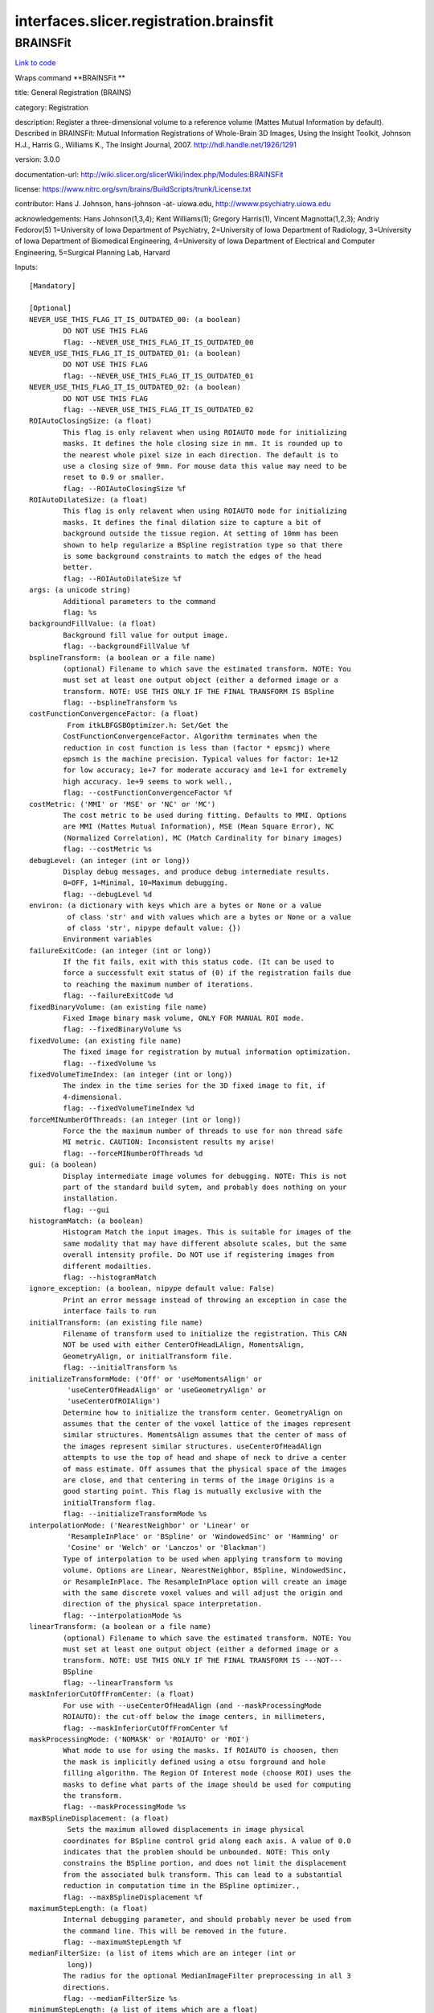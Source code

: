 .. AUTO-GENERATED FILE -- DO NOT EDIT!

interfaces.slicer.registration.brainsfit
========================================


.. _nipype.interfaces.slicer.registration.brainsfit.BRAINSFit:


.. index:: BRAINSFit

BRAINSFit
---------

`Link to code <http://github.com/nipy/nipype/tree/ec86b7476/nipype/interfaces/slicer/registration/brainsfit.py#L84>`__

Wraps command **BRAINSFit **

title: General Registration (BRAINS)

category: Registration

description: Register a three-dimensional volume to a reference volume (Mattes Mutual Information by default). Described in BRAINSFit: Mutual Information Registrations of Whole-Brain 3D Images, Using the Insight Toolkit, Johnson H.J., Harris G., Williams K., The Insight Journal, 2007. http://hdl.handle.net/1926/1291

version: 3.0.0

documentation-url: http://wiki.slicer.org/slicerWiki/index.php/Modules:BRAINSFit

license: https://www.nitrc.org/svn/brains/BuildScripts/trunk/License.txt

contributor: Hans J. Johnson, hans-johnson -at- uiowa.edu, http://wwww.psychiatry.uiowa.edu

acknowledgements: Hans Johnson(1,3,4); Kent Williams(1); Gregory Harris(1), Vincent Magnotta(1,2,3);  Andriy Fedorov(5) 1=University of Iowa Department of Psychiatry, 2=University of Iowa Department of Radiology, 3=University of Iowa Department of Biomedical Engineering, 4=University of Iowa Department of Electrical and Computer Engineering, 5=Surgical Planning Lab, Harvard

Inputs::

        [Mandatory]

        [Optional]
        NEVER_USE_THIS_FLAG_IT_IS_OUTDATED_00: (a boolean)
                DO NOT USE THIS FLAG
                flag: --NEVER_USE_THIS_FLAG_IT_IS_OUTDATED_00
        NEVER_USE_THIS_FLAG_IT_IS_OUTDATED_01: (a boolean)
                DO NOT USE THIS FLAG
                flag: --NEVER_USE_THIS_FLAG_IT_IS_OUTDATED_01
        NEVER_USE_THIS_FLAG_IT_IS_OUTDATED_02: (a boolean)
                DO NOT USE THIS FLAG
                flag: --NEVER_USE_THIS_FLAG_IT_IS_OUTDATED_02
        ROIAutoClosingSize: (a float)
                This flag is only relavent when using ROIAUTO mode for initializing
                masks. It defines the hole closing size in mm. It is rounded up to
                the nearest whole pixel size in each direction. The default is to
                use a closing size of 9mm. For mouse data this value may need to be
                reset to 0.9 or smaller.
                flag: --ROIAutoClosingSize %f
        ROIAutoDilateSize: (a float)
                This flag is only relavent when using ROIAUTO mode for initializing
                masks. It defines the final dilation size to capture a bit of
                background outside the tissue region. At setting of 10mm has been
                shown to help regularize a BSpline registration type so that there
                is some background constraints to match the edges of the head
                better.
                flag: --ROIAutoDilateSize %f
        args: (a unicode string)
                Additional parameters to the command
                flag: %s
        backgroundFillValue: (a float)
                Background fill value for output image.
                flag: --backgroundFillValue %f
        bsplineTransform: (a boolean or a file name)
                (optional) Filename to which save the estimated transform. NOTE: You
                must set at least one output object (either a deformed image or a
                transform. NOTE: USE THIS ONLY IF THE FINAL TRANSFORM IS BSpline
                flag: --bsplineTransform %s
        costFunctionConvergenceFactor: (a float)
                 From itkLBFGSBOptimizer.h: Set/Get the
                CostFunctionConvergenceFactor. Algorithm terminates when the
                reduction in cost function is less than (factor * epsmcj) where
                epsmch is the machine precision. Typical values for factor: 1e+12
                for low accuracy; 1e+7 for moderate accuracy and 1e+1 for extremely
                high accuracy. 1e+9 seems to work well.,
                flag: --costFunctionConvergenceFactor %f
        costMetric: ('MMI' or 'MSE' or 'NC' or 'MC')
                The cost metric to be used during fitting. Defaults to MMI. Options
                are MMI (Mattes Mutual Information), MSE (Mean Square Error), NC
                (Normalized Correlation), MC (Match Cardinality for binary images)
                flag: --costMetric %s
        debugLevel: (an integer (int or long))
                Display debug messages, and produce debug intermediate results.
                0=OFF, 1=Minimal, 10=Maximum debugging.
                flag: --debugLevel %d
        environ: (a dictionary with keys which are a bytes or None or a value
                 of class 'str' and with values which are a bytes or None or a value
                 of class 'str', nipype default value: {})
                Environment variables
        failureExitCode: (an integer (int or long))
                If the fit fails, exit with this status code. (It can be used to
                force a successfult exit status of (0) if the registration fails due
                to reaching the maximum number of iterations.
                flag: --failureExitCode %d
        fixedBinaryVolume: (an existing file name)
                Fixed Image binary mask volume, ONLY FOR MANUAL ROI mode.
                flag: --fixedBinaryVolume %s
        fixedVolume: (an existing file name)
                The fixed image for registration by mutual information optimization.
                flag: --fixedVolume %s
        fixedVolumeTimeIndex: (an integer (int or long))
                The index in the time series for the 3D fixed image to fit, if
                4-dimensional.
                flag: --fixedVolumeTimeIndex %d
        forceMINumberOfThreads: (an integer (int or long))
                Force the the maximum number of threads to use for non thread safe
                MI metric. CAUTION: Inconsistent results my arise!
                flag: --forceMINumberOfThreads %d
        gui: (a boolean)
                Display intermediate image volumes for debugging. NOTE: This is not
                part of the standard build sytem, and probably does nothing on your
                installation.
                flag: --gui
        histogramMatch: (a boolean)
                Histogram Match the input images. This is suitable for images of the
                same modality that may have different absolute scales, but the same
                overall intensity profile. Do NOT use if registering images from
                different modailties.
                flag: --histogramMatch
        ignore_exception: (a boolean, nipype default value: False)
                Print an error message instead of throwing an exception in case the
                interface fails to run
        initialTransform: (an existing file name)
                Filename of transform used to initialize the registration. This CAN
                NOT be used with either CenterOfHeadLAlign, MomentsAlign,
                GeometryAlign, or initialTransform file.
                flag: --initialTransform %s
        initializeTransformMode: ('Off' or 'useMomentsAlign' or
                 'useCenterOfHeadAlign' or 'useGeometryAlign' or
                 'useCenterOfROIAlign')
                Determine how to initialize the transform center. GeometryAlign on
                assumes that the center of the voxel lattice of the images represent
                similar structures. MomentsAlign assumes that the center of mass of
                the images represent similar structures. useCenterOfHeadAlign
                attempts to use the top of head and shape of neck to drive a center
                of mass estimate. Off assumes that the physical space of the images
                are close, and that centering in terms of the image Origins is a
                good starting point. This flag is mutually exclusive with the
                initialTransform flag.
                flag: --initializeTransformMode %s
        interpolationMode: ('NearestNeighbor' or 'Linear' or
                 'ResampleInPlace' or 'BSpline' or 'WindowedSinc' or 'Hamming' or
                 'Cosine' or 'Welch' or 'Lanczos' or 'Blackman')
                Type of interpolation to be used when applying transform to moving
                volume. Options are Linear, NearestNeighbor, BSpline, WindowedSinc,
                or ResampleInPlace. The ResampleInPlace option will create an image
                with the same discrete voxel values and will adjust the origin and
                direction of the physical space interpretation.
                flag: --interpolationMode %s
        linearTransform: (a boolean or a file name)
                (optional) Filename to which save the estimated transform. NOTE: You
                must set at least one output object (either a deformed image or a
                transform. NOTE: USE THIS ONLY IF THE FINAL TRANSFORM IS ---NOT---
                BSpline
                flag: --linearTransform %s
        maskInferiorCutOffFromCenter: (a float)
                For use with --useCenterOfHeadAlign (and --maskProcessingMode
                ROIAUTO): the cut-off below the image centers, in millimeters,
                flag: --maskInferiorCutOffFromCenter %f
        maskProcessingMode: ('NOMASK' or 'ROIAUTO' or 'ROI')
                What mode to use for using the masks. If ROIAUTO is choosen, then
                the mask is implicitly defined using a otsu forground and hole
                filling algorithm. The Region Of Interest mode (choose ROI) uses the
                masks to define what parts of the image should be used for computing
                the transform.
                flag: --maskProcessingMode %s
        maxBSplineDisplacement: (a float)
                 Sets the maximum allowed displacements in image physical
                coordinates for BSpline control grid along each axis. A value of 0.0
                indicates that the problem should be unbounded. NOTE: This only
                constrains the BSpline portion, and does not limit the displacement
                from the associated bulk transform. This can lead to a substantial
                reduction in computation time in the BSpline optimizer.,
                flag: --maxBSplineDisplacement %f
        maximumStepLength: (a float)
                Internal debugging parameter, and should probably never be used from
                the command line. This will be removed in the future.
                flag: --maximumStepLength %f
        medianFilterSize: (a list of items which are an integer (int or
                 long))
                The radius for the optional MedianImageFilter preprocessing in all 3
                directions.
                flag: --medianFilterSize %s
        minimumStepLength: (a list of items which are a float)
                Each step in the optimization takes steps at least this big. When
                none are possible, registration is complete.
                flag: --minimumStepLength %s
        movingBinaryVolume: (an existing file name)
                Moving Image binary mask volume, ONLY FOR MANUAL ROI mode.
                flag: --movingBinaryVolume %s
        movingVolume: (an existing file name)
                The moving image for registration by mutual information
                optimization.
                flag: --movingVolume %s
        movingVolumeTimeIndex: (an integer (int or long))
                The index in the time series for the 3D moving image to fit, if
                4-dimensional.
                flag: --movingVolumeTimeIndex %d
        numberOfHistogramBins: (an integer (int or long))
                The number of histogram levels
                flag: --numberOfHistogramBins %d
        numberOfIterations: (a list of items which are an integer (int or
                 long))
                The maximum number of iterations to try before failing to converge.
                Use an explicit limit like 500 or 1000 to manage risk of divergence
                flag: --numberOfIterations %s
        numberOfMatchPoints: (an integer (int or long))
                the number of match points
                flag: --numberOfMatchPoints %d
        numberOfSamples: (an integer (int or long))
                The number of voxels sampled for mutual information computation.
                Increase this for a slower, more careful fit. You can also limit the
                sampling focus with ROI masks and ROIAUTO mask generation.
                flag: --numberOfSamples %d
        numberOfThreads: (an integer (int or long))
                Explicitly specify the maximum number of threads to use. (default is
                auto-detected)
                flag: --numberOfThreads %d
        outputFixedVolumeROI: (a boolean or a file name)
                The ROI automatically found in fixed image, ONLY FOR ROIAUTO mode.
                flag: --outputFixedVolumeROI %s
        outputMovingVolumeROI: (a boolean or a file name)
                The ROI automatically found in moving image, ONLY FOR ROIAUTO mode.
                flag: --outputMovingVolumeROI %s
        outputTransform: (a boolean or a file name)
                (optional) Filename to which save the (optional) estimated
                transform. NOTE: You must select either the outputTransform or the
                outputVolume option.
                flag: --outputTransform %s
        outputVolume: (a boolean or a file name)
                (optional) Output image for registration. NOTE: You must select
                either the outputTransform or the outputVolume option.
                flag: --outputVolume %s
        outputVolumePixelType: ('float' or 'short' or 'ushort' or 'int' or
                 'uint' or 'uchar')
                The output image Pixel Type is the scalar datatype for
                representation of the Output Volume.
                flag: --outputVolumePixelType %s
        permitParameterVariation: (a list of items which are an integer (int
                 or long))
                A bit vector to permit linear transform parameters to vary under
                optimization. The vector order corresponds with transform
                parameters, and beyond the end ones fill in as a default. For
                instance, you can choose to rotate only in x (pitch) with 1,0,0;
                this is mostly for expert use in turning on and off individual
                degrees of freedom in rotation, translation or scaling without
                multiplying the number of transform representations; this trick is
                probably meaningless when tried with the general affine transform.
                flag: --permitParameterVariation %s
        projectedGradientTolerance: (a float)
                 From itkLBFGSBOptimizer.h: Set/Get the ProjectedGradientTolerance.
                Algorithm terminates when the project gradient is below the
                tolerance. Default lbfgsb value is 1e-5, but 1e-4 seems to work
                well.,
                flag: --projectedGradientTolerance %f
        promptUser: (a boolean)
                Prompt the user to hit enter each time an image is sent to the
                DebugImageViewer
                flag: --promptUser
        relaxationFactor: (a float)
                Internal debugging parameter, and should probably never be used from
                the command line. This will be removed in the future.
                flag: --relaxationFactor %f
        removeIntensityOutliers: (a float)
                The half percentage to decide outliers of image intensities. The
                default value is zero, which means no outlier removal. If the value
                of 0.005 is given, the moduel will throw away 0.005 % of both tails,
                so 0.01% of intensities in total would be ignored in its statistic
                calculation.
                flag: --removeIntensityOutliers %f
        reproportionScale: (a float)
                ScaleVersor3D 'Scale' compensation factor. Increase this to put more
                rescaling in a ScaleVersor3D or ScaleSkewVersor3D search pattern.
                1.0 works well with a translationScale of 1000.0
                flag: --reproportionScale %f
        scaleOutputValues: (a boolean)
                If true, and the voxel values do not fit within the minimum and
                maximum values of the desired outputVolumePixelType, then linearly
                scale the min/max output image voxel values to fit within the
                min/max range of the outputVolumePixelType.
                flag: --scaleOutputValues
        skewScale: (a float)
                ScaleSkewVersor3D Skew compensation factor. Increase this to put
                more skew in a ScaleSkewVersor3D search pattern. 1.0 works well with
                a translationScale of 1000.0
                flag: --skewScale %f
        splineGridSize: (a list of items which are an integer (int or long))
                The number of subdivisions of the BSpline Grid to be centered on the
                image space. Each dimension must have at least 3 subdivisions for
                the BSpline to be correctly computed.
                flag: --splineGridSize %s
        strippedOutputTransform: (a boolean or a file name)
                File name for the rigid component of the estimated affine transform.
                Can be used to rigidly register the moving image to the fixed image.
                NOTE: This value is overwritten if either bsplineTransform or
                linearTransform is set.
                flag: --strippedOutputTransform %s
        terminal_output: ('stream' or 'allatonce' or 'file' or 'none')
                Control terminal output: `stream` - displays to terminal immediately
                (default), `allatonce` - waits till command is finished to display
                output, `file` - writes output to file, `none` - output is ignored
        transformType: (a list of items which are a unicode string)
                Specifies a list of registration types to be used. The valid types
                are, Rigid, ScaleVersor3D, ScaleSkewVersor3D, Affine, and BSpline.
                Specifiying more than one in a comma separated list will initialize
                the next stage with the previous results. If registrationClass flag
                is used, it overrides this parameter setting.
                flag: --transformType %s
        translationScale: (a float)
                How much to scale up changes in position compared to unit rotational
                changes in radians -- decrease this to put more rotation in the
                search pattern.
                flag: --translationScale %f
        useAffine: (a boolean)
                Perform an Affine registration as part of the sequential
                registration steps. This family of options superceeds the use of
                transformType if any of them are set.
                flag: --useAffine
        useBSpline: (a boolean)
                Perform a BSpline registration as part of the sequential
                registration steps. This family of options superceeds the use of
                transformType if any of them are set.
                flag: --useBSpline
        useCachingOfBSplineWeightsMode: ('ON' or 'OFF')
                This is a 5x speed advantage at the expense of requiring much more
                memory. Only relevant when transformType is BSpline.
                flag: --useCachingOfBSplineWeightsMode %s
        useExplicitPDFDerivativesMode: ('AUTO' or 'ON' or 'OFF')
                Using mode AUTO means OFF for BSplineDeformableTransforms and ON for
                the linear transforms. The ON alternative uses more memory to
                sometimes do a better job.
                flag: --useExplicitPDFDerivativesMode %s
        useRigid: (a boolean)
                Perform a rigid registration as part of the sequential registration
                steps. This family of options superceeds the use of transformType if
                any of them are set.
                flag: --useRigid
        useScaleSkewVersor3D: (a boolean)
                Perform a ScaleSkewVersor3D registration as part of the sequential
                registration steps. This family of options superceeds the use of
                transformType if any of them are set.
                flag: --useScaleSkewVersor3D
        useScaleVersor3D: (a boolean)
                Perform a ScaleVersor3D registration as part of the sequential
                registration steps. This family of options superceeds the use of
                transformType if any of them are set.
                flag: --useScaleVersor3D
        writeOutputTransformInFloat: (a boolean)
                By default, the output registration transforms (either the output
                composite transform or each transform component) are written to the
                disk in double precision. If this flag is ON, the output transforms
                will be written in single (float) precision. It is especially
                important if the output transform is a displacement field transform,
                or it is a composite transform that includes several displacement
                fields.
                flag: --writeOutputTransformInFloat
        writeTransformOnFailure: (a boolean)
                Flag to save the final transform even if the numberOfIterations are
                reached without convergence. (Intended for use when
                --failureExitCode 0 )
                flag: --writeTransformOnFailure

Outputs::

        bsplineTransform: (an existing file name)
                (optional) Filename to which save the estimated transform. NOTE: You
                must set at least one output object (either a deformed image or a
                transform. NOTE: USE THIS ONLY IF THE FINAL TRANSFORM IS BSpline
        linearTransform: (an existing file name)
                (optional) Filename to which save the estimated transform. NOTE: You
                must set at least one output object (either a deformed image or a
                transform. NOTE: USE THIS ONLY IF THE FINAL TRANSFORM IS ---NOT---
                BSpline
        outputFixedVolumeROI: (an existing file name)
                The ROI automatically found in fixed image, ONLY FOR ROIAUTO mode.
        outputMovingVolumeROI: (an existing file name)
                The ROI automatically found in moving image, ONLY FOR ROIAUTO mode.
        outputTransform: (an existing file name)
                (optional) Filename to which save the (optional) estimated
                transform. NOTE: You must select either the outputTransform or the
                outputVolume option.
        outputVolume: (an existing file name)
                (optional) Output image for registration. NOTE: You must select
                either the outputTransform or the outputVolume option.
        strippedOutputTransform: (an existing file name)
                File name for the rigid component of the estimated affine transform.
                Can be used to rigidly register the moving image to the fixed image.
                NOTE: This value is overwritten if either bsplineTransform or
                linearTransform is set.
